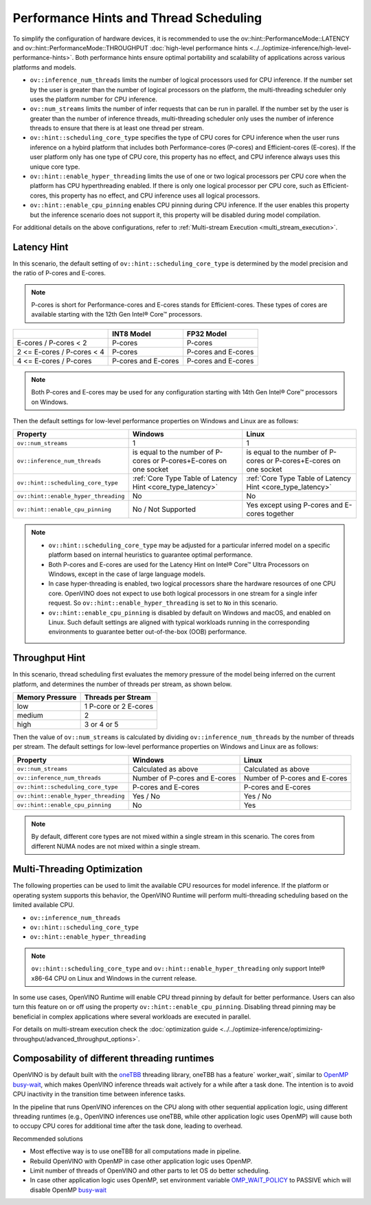 Performance Hints and Thread Scheduling
========================================

.. meta::
   :description: Thread Scheduling of the CPU plugin in OpenVINO™ Runtime
                 detects CPU architecture and sets low-level properties based
                 on performance hints automatically.

To simplify the configuration of hardware devices, it is recommended to use the
ov::hint::PerformanceMode::LATENCY and ov::hint::PerformanceMode::THROUGHPUT
:doc:`high-level performance hints <../../optimize-inference/high-level-performance-hints>`. Both performance hints ensure optimal portability
and scalability of applications across various platforms and models.

- ``ov::inference_num_threads`` limits the number of logical processors used for CPU inference.
  If the number set by the user is greater than the number of logical processors on the platform,
  the multi-threading scheduler only uses the platform number for CPU inference.
- ``ov::num_streams`` limits the number of infer requests that can be run in parallel.
  If the number set by the user is greater than the number of inference threads, multi-threading
  scheduler only uses the number of inference threads to ensure that there is at least
  one thread per stream.
- ``ov::hint::scheduling_core_type`` specifies the type of CPU cores for CPU inference when
  the user runs inference on a hybird platform that includes both Performance-cores (P-cores)
  and Efficient-cores (E-cores). If the user platform only has one type of CPU core, this
  property has no effect, and CPU inference always uses this unique core type.
- ``ov::hint::enable_hyper_threading`` limits the use of one or two logical processors per CPU
  core when the platform has CPU hyperthreading enabled.
  If there is only one logical processor per CPU core, such as Efficient-cores, this
  property has no effect, and CPU inference uses all logical processors.
- ``ov::hint::enable_cpu_pinning`` enables CPU pinning during CPU inference.
  If the user enables this property but the inference scenario does not support it, this
  property will be disabled during model compilation.

For additional details on the above configurations, refer to
:ref:`Multi-stream Execution <multi_stream_execution>`.

Latency Hint
#####################

In this scenario, the default setting of ``ov::hint::scheduling_core_type`` is determined by
the model precision and the ratio of P-cores and E-cores.

.. note::

    P-cores is short for Performance-cores and E-cores stands for Efficient-cores. These
    types of cores are available starting with the 12th Gen Intel® Core™ processors.

.. _core_type_latency:

+----------------------------+---------------------+---------------------+
|                            | INT8 Model          | FP32 Model          |
+============================+=====================+=====================+
| E-cores / P-cores < 2      | P-cores             | P-cores             |
+----------------------------+---------------------+---------------------+
| 2 <= E-cores / P-cores < 4 | P-cores             | P-cores and E-cores |
+----------------------------+---------------------+---------------------+
| 4 <= E-cores / P-cores     | P-cores and E-cores | P-cores and E-cores |
+----------------------------+---------------------+---------------------+

.. note::

   Both P-cores and E-cores may be used for any configuration starting with 14th Gen Intel®
   Core™ processors on Windows.

Then the default settings for low-level performance properties on Windows and Linux are as follows:

+--------------------------------------+------------------------------------------------------------------------+--------------------------------------------------------------------+
| Property                             | Windows                                                                | Linux                                                              |
+======================================+========================================================================+====================================================================+
| ``ov::num_streams``                  | 1                                                                      | 1                                                                  |
+--------------------------------------+------------------------------------------------------------------------+--------------------------------------------------------------------+
| ``ov::inference_num_threads``        | is equal to the number of P-cores or P-cores+E-cores on one socket     | is equal to the number of P-cores or P-cores+E-cores on one socket |
+--------------------------------------+------------------------------------------------------------------------+--------------------------------------------------------------------+
| ``ov::hint::scheduling_core_type``   | :ref:`Core Type Table of Latency Hint <core_type_latency>`             | :ref:`Core Type Table of Latency Hint <core_type_latency>`         |
+--------------------------------------+------------------------------------------------------------------------+--------------------------------------------------------------------+
| ``ov::hint::enable_hyper_threading`` | No                                                                     | No                                                                 |
+--------------------------------------+------------------------------------------------------------------------+--------------------------------------------------------------------+
| ``ov::hint::enable_cpu_pinning``     | No / Not Supported                                                     | Yes except using P-cores and E-cores together                      |
+--------------------------------------+------------------------------------------------------------------------+--------------------------------------------------------------------+

.. note::

    - ``ov::hint::scheduling_core_type`` may be adjusted for a particular inferred model on a
      specific platform based on internal heuristics to guarantee optimal performance.
    - Both P-cores and E-cores are used for the Latency Hint on Intel® Core™ Ultra Processors
      on Windows, except in the case of large language models.
    - In case hyper-threading is enabled, two logical processors share the hardware resources
      of one CPU core. OpenVINO does not expect to use both logical processors in one stream
      for a single infer request. So ``ov::hint::enable_hyper_threading`` is set to
      ``No`` in this scenario.
    - ``ov::hint::enable_cpu_pinning`` is disabled by default on Windows and macOS, and
      enabled on Linux. Such default settings are aligned with typical workloads running
      in the corresponding environments to guarantee better out-of-the-box (OOB) performance.

Throughput Hint
#####################

In this scenario, thread scheduling first evaluates the memory pressure of the model being
inferred on the current platform, and determines the number of threads per stream, as shown below.

+-----------------+-----------------------+
| Memory Pressure | Threads per Stream    |
+=================+=======================+
| low             | 1 P-core or 2 E-cores |
+-----------------+-----------------------+
| medium          | 2                     |
+-----------------+-----------------------+
| high            | 3 or 4 or 5           |
+-----------------+-----------------------+

Then the value of ``ov::num_streams`` is calculated by dividing ``ov::inference_num_threads``
by the number of threads per stream. The default settings for low-level performance
properties on Windows and Linux are as follows:

+--------------------------------------+-------------------------------+-------------------------------+
| Property                             | Windows                       | Linux                         |
+======================================+===============================+===============================+
| ``ov::num_streams``                  | Calculated as above           | Calculated as above           |
+--------------------------------------+-------------------------------+-------------------------------+
| ``ov::inference_num_threads``        | Number of P-cores and E-cores | Number of P-cores and E-cores |
+--------------------------------------+-------------------------------+-------------------------------+
| ``ov::hint::scheduling_core_type``   | P-cores and E-cores           | P-cores and E-cores           |
+--------------------------------------+-------------------------------+-------------------------------+
| ``ov::hint::enable_hyper_threading`` | Yes / No                      | Yes / No                      |
+--------------------------------------+-------------------------------+-------------------------------+
| ``ov::hint::enable_cpu_pinning``     | No                            | Yes                           |
+--------------------------------------+-------------------------------+-------------------------------+

.. note::

   By default, different core types are not mixed within a single stream in this scenario.
   The cores from different NUMA nodes are not mixed within a single stream.

Multi-Threading Optimization
############################

The following properties can be used to limit the available CPU resources for model inference.
If the platform or operating system supports this behavior, the OpenVINO Runtime will
perform multi-threading scheduling based on the limited available CPU.

- ``ov::inference_num_threads``
- ``ov::hint::scheduling_core_type``
- ``ov::hint::enable_hyper_threading``

.. tab-set::

   .. tab-item:: Python
      :sync: py

      .. doxygensnippet:: docs/articles_en/assets/snippets/multi_threading.py
         :language: python
         :fragment: [ov:intel_cpu:multi_threading:part0]

   .. tab-item:: C++
      :sync: cpp

      .. doxygensnippet:: docs/articles_en/assets/snippets/multi_threading.cpp
         :language: cpp
         :fragment: [ov:intel_cpu:multi_threading:part0]


.. note::

   ``ov::hint::scheduling_core_type`` and ``ov::hint::enable_hyper_threading`` only support
   Intel® x86-64 CPU on Linux and Windows in the current release.

In some use cases, OpenVINO Runtime will enable CPU thread pinning by default for better performance.
Users can also turn this feature on or off using the property ``ov::hint::enable_cpu_pinning``.
Disabling thread pinning may be beneficial in complex applications where several workloads
are executed in parallel.

.. tab-set::

   .. tab-item:: Python
      :sync: py

      .. doxygensnippet:: docs/articles_en/assets/snippets/multi_threading.py
         :language: python
         :fragment: [ov:intel_cpu:multi_threading:part1]

   .. tab-item:: C++
      :sync: cpp

      .. doxygensnippet:: docs/articles_en/assets/snippets/multi_threading.cpp
         :language: cpp
         :fragment: [ov:intel_cpu:multi_threading:part1]


For details on multi-stream execution check the
:doc:`optimization guide <../../optimize-inference/optimizing-throughput/advanced_throughput_options>`.

.. _Composability_of_different_threading_runtimes:

Composability of different threading runtimes
#############################################

OpenVINO is by default built with the `oneTBB <https://github.com/oneapi-src/oneTBB/>`__ threading library,
oneTBB has a feature` worker_wait`, similar to `OpenMP <https://www.openmp.org/>`__ `busy-wait <https://gcc.gnu.org/onlinedocs/libgomp/GOMP_005fSPINCOUNT.html>`__, which makes OpenVINO inference
threads wait actively for a while after a task done. The intention is to avoid CPU inactivity in the
transition time between inference tasks. 

In the pipeline that runs OpenVINO inferences on the CPU along with other sequential application logic, using different threading runtimes (e.g., OpenVINO inferences use oneTBB,
while other application logic uses OpenMP) will cause both to occupy CPU cores for additional time after the task done, leading to overhead. 

Recommended solutions

- Most effective way is to use oneTBB for all computations made in pipeline.
- Rebuild OpenVINO with OpenMP in case other application logic uses OpenMP.
- Limit number of threads of OpenVINO and other parts to let OS do better scheduling.
- In case other application logic uses OpenMP, set environment variable `OMP_WAIT_POLICY <https://gcc.gnu.org/onlinedocs/libgomp/OMP_005fWAIT_005fPOLICY.html>`__ to PASSIVE which will disable OpenMP `busy-wait <https://gcc.gnu.org/onlinedocs/libgomp/GOMP_005fSPINCOUNT.html>`__
